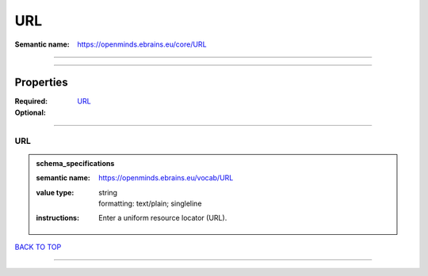###
URL
###

:Semantic name: https://openminds.ebrains.eu/core/URL


------------

------------

Properties
##########

:Required:
:Optional: `URL <URL_heading_>`_

------------

.. _URL_heading:

***
URL
***

.. admonition:: schema_specifications

   :semantic name: https://openminds.ebrains.eu/vocab/URL
   :value type: | string
                | formatting: text/plain; singleline
   :instructions: Enter a uniform resource locator (URL).

`BACK TO TOP <URL_>`_

------------

